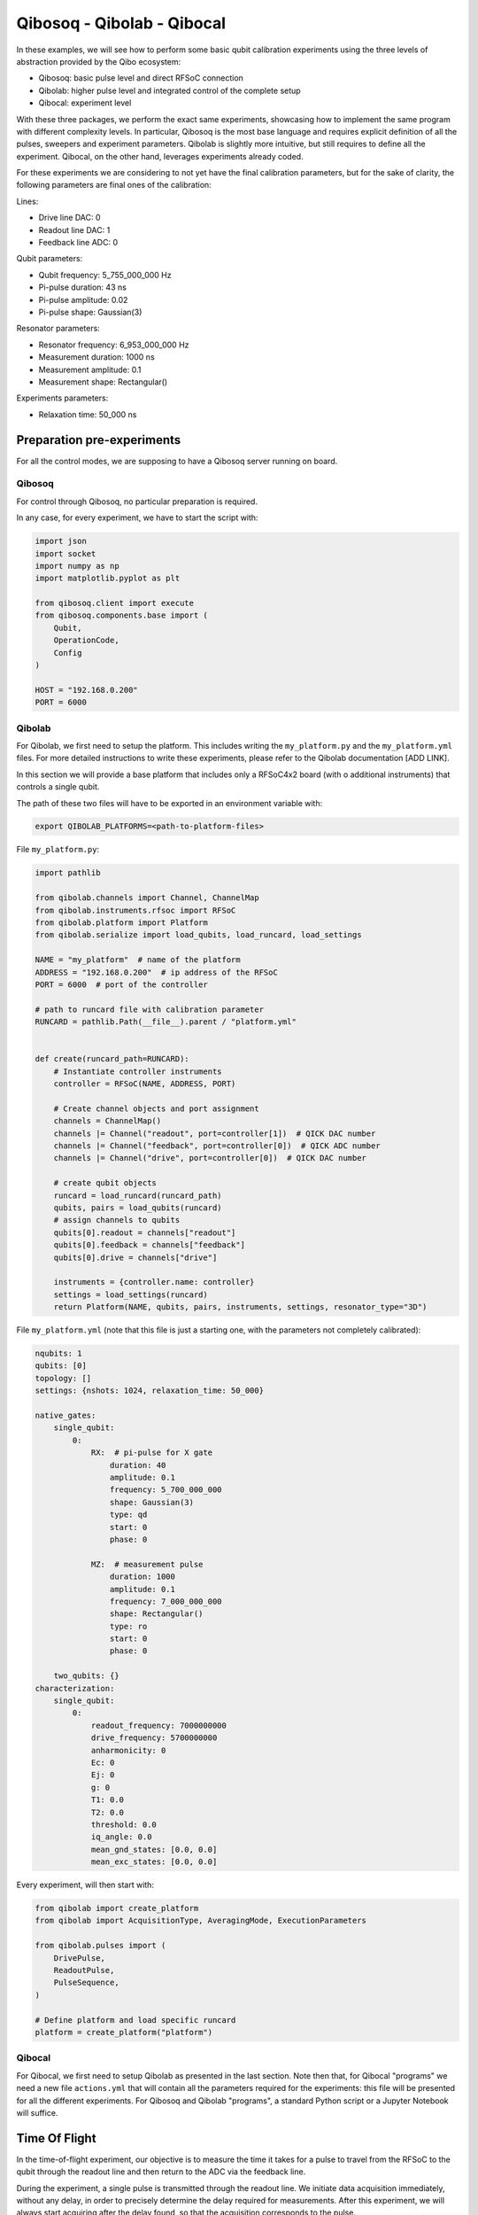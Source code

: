 Qibosoq - Qibolab - Qibocal
===========================

In these examples, we will see how to perform some basic qubit calibration experiments using the three levels of abstraction provided by the Qibo ecosystem:

- Qibosoq: basic pulse level and direct RFSoC connection
- Qibolab: higher pulse level and integrated control of the complete setup
- Qibocal: experiment level

With these three packages, we perform the exact same experiments, showcasing how to implement the same program with different complexity levels.
In particular, Qibosoq is the most base language and requires explicit definition of all the pulses, sweepers and experiment parameters. Qibolab is slightly more intuitive, but still requires to define all the experiment. Qibocal, on the other hand, leverages experiments already coded.

For these experiments we are considering to not yet have the final calibration parameters, but for the sake of clarity, the following parameters are final ones of the calibration:

Lines:

- Drive line DAC: 0
- Readout line DAC: 1
- Feedback line ADC: 0

Qubit parameters:

- Qubit frequency: 5_755_000_000 Hz
- Pi-pulse duration: 43 ns
- Pi-pulse amplitude: 0.02
- Pi-pulse shape: Gaussian(3)

Resonator parameters:

- Resonator frequency: 6_953_000_000 Hz
- Measurement duration: 1000 ns
- Measurement amplitude: 0.1
- Measurement shape: Rectangular()

Experiments parameters:

- Relaxation time: 50_000 ns

Preparation pre-experiments
"""""""""""""""""""""""""""

For all the control modes, we are supposing to have a Qibosoq server running on board.

Qibosoq
-------

For control through Qibosoq, no particular preparation is required.

In any case, for every experiment, we have to start the script with:

.. code-block:: python

  import json
  import socket
  import numpy as np
  import matplotlib.pyplot as plt

  from qibosoq.client import execute
  from qibosoq.components.base import (
      Qubit,
      OperationCode,
      Config
  )

  HOST = "192.168.0.200"
  PORT = 6000

Qibolab
-------

For Qibolab, we first need to setup the platform. This includes writing the ``my_platform.py`` and the ``my_platform.yml`` files. For more detailed instructions to write these experiments, please refer to the Qibolab documentation [ADD LINK].

In this section we will provide a base platform that includes only a RFSoC4x2 board (with o additional instruments) that controls a single qubit.

The path of these two files will have to be exported in an environment variable with:


.. code-block:: bash

  export QIBOLAB_PLATFORMS=<path-to-platform-files>


File ``my_platform.py``:

.. code-block:: python

  import pathlib

  from qibolab.channels import Channel, ChannelMap
  from qibolab.instruments.rfsoc import RFSoC
  from qibolab.platform import Platform
  from qibolab.serialize import load_qubits, load_runcard, load_settings

  NAME = "my_platform"  # name of the platform
  ADDRESS = "192.168.0.200"  # ip address of the RFSoC
  PORT = 6000  # port of the controller

  # path to runcard file with calibration parameter
  RUNCARD = pathlib.Path(__file__).parent / "platform.yml"


  def create(runcard_path=RUNCARD):
      # Instantiate controller instruments
      controller = RFSoC(NAME, ADDRESS, PORT)

      # Create channel objects and port assignment
      channels = ChannelMap()
      channels |= Channel("readout", port=controller[1])  # QICK DAC number
      channels |= Channel("feedback", port=controller[0])  # QICK ADC number
      channels |= Channel("drive", port=controller[0])  # QICK DAC number

      # create qubit objects
      runcard = load_runcard(runcard_path)
      qubits, pairs = load_qubits(runcard)
      # assign channels to qubits
      qubits[0].readout = channels["readout"]
      qubits[0].feedback = channels["feedback"]
      qubits[0].drive = channels["drive"]

      instruments = {controller.name: controller}
      settings = load_settings(runcard)
      return Platform(NAME, qubits, pairs, instruments, settings, resonator_type="3D")


File ``my_platform.yml`` (note that this file is just a starting one, with the parameters not completely calibrated):

.. code-block:: yaml

  nqubits: 1
  qubits: [0]
  topology: []
  settings: {nshots: 1024, relaxation_time: 50_000}

  native_gates:
      single_qubit:
          0:
              RX:  # pi-pulse for X gate
                  duration: 40
                  amplitude: 0.1
                  frequency: 5_700_000_000
                  shape: Gaussian(3)
                  type: qd
                  start: 0
                  phase: 0

              MZ:  # measurement pulse
                  duration: 1000
                  amplitude: 0.1
                  frequency: 7_000_000_000
                  shape: Rectangular()
                  type: ro
                  start: 0
                  phase: 0

      two_qubits: {}
  characterization:
      single_qubit:
          0:
              readout_frequency: 7000000000
              drive_frequency: 5700000000
              anharmonicity: 0
              Ec: 0
              Ej: 0
              g: 0
              T1: 0.0
              T2: 0.0
              threshold: 0.0
              iq_angle: 0.0
              mean_gnd_states: [0.0, 0.0]
              mean_exc_states: [0.0, 0.0]


Every experiment, will then start with:

.. code-block:: python

  from qibolab import create_platform
  from qibolab import AcquisitionType, AveragingMode, ExecutionParameters

  from qibolab.pulses import (
      DrivePulse,
      ReadoutPulse,
      PulseSequence,
  )

  # Define platform and load specific runcard
  platform = create_platform("platform")

Qibocal
-------

For Qibocal, we first need to setup Qibolab as presented in the last section.
Note then that, for Qibocal "programs" we need a new file ``actions.yml`` that will contain all the parameters required for the experiments: this file will be presented for all the different experiments.
For Qibosoq and Qibolab "programs", a standard Python script or a Jupyter Notebook will suffice.


Time Of Flight
""""""""""""""

In the time-of-flight experiment, our objective is to measure the time it takes for a pulse to travel from the RFSoC to the qubit through the readout line and then return to the ADC via the feedback line.

During the experiment, a single pulse is transmitted through the readout line.
We initiate data acquisition immediately, without any delay, in order to precisely determine the delay required for measurements.
After this experiment, we will always start acquiring after the delay found, so that the acquisition corresponds to the pulse.

Qibosoq
-------

For Qibosoq, we need to define the pulses explicitly at the beginning of each experiment. Along with them, other components are required by the server: in particular the operation_code, the configuration object, qubits and then, eventually, sweepers.

.. code-block:: python

  import json
  import socket
  import numpy as np
  import matplotlib.pyplot as plt

  from qibosoq.client import execute
  from qibosoq.components.base import (
      Qubit,
      OperationCode,
      Config
  )
  from qibosoq.components.pulses import Rectangular

  HOST = "192.168.0.200"
  PORT = 6000

  pulse = Rectangular(
            frequency = 7000, #MHz
            amplitude = 0.5,
            relative_phase = 0,
            start_delay = 0,
            duration = 1,
            name = "readout_pulse",
            type = "readout",
            dac = 1,
            adc = 0
  )

  sequence = [pulse]
  config = Config(
            repetition_duration=50, # us
            adc_trig_offset=0,
            reps=1,
            soft_avgs=1000,
            average=True
  )
  qubit = Qubit()

  server_commands = {
      "operation_code": OperationCode.EXECUTE_PULSE_SEQUENCE_RAW,
      "cfg": config,
      "sequence": sequence,
      "qubits": [qubit],
  }

  i, q = execute(server_commands, HOST, PORT)

  plt.plot(np.abs(np.array(i[0][0]) + 1j * np.array(q[0][0])))


Qibolab
-------

For Qibolab, the pulses are generally created from the values saved in the platform runcard.
This enables to save some time in the definition of the experiments.
Moreover, the results object are more accessible through the API.

It is still required to define the pulse sequence and the whole experiment.

.. code-block:: python

  from qibolab import create_platform
  from qibolab import AcquisitionType, AveragingMode, ExecutionParameters

  from qibolab.pulses import (
      DrivePulse,
      ReadoutPulse,
      PulseSequence,
  )

  # Define platform and load specific runcard
  platform = create_platform("platform")

  # Define PulseSequence
  sequence = PulseSequence()

  readout_pulse = platform.create_MZ_pulse(qubit=0, start=0)
  readout_pulse.amplitude = 0.5
  sequence.add(readout_pulse)

  options=ExecutionParameters(
      nshots=1000,
      relaxation_time=50_000, # ns
      acquisition_type=AcquisitionType.RAW,
      averaging_mode=AveragingMode.CYCLIC,
  )
  results = platform.execute_pulse_sequence(ps, options=options)

  plt.plot(results[sequence[0].serial].magnitude)

Qibocal
-------

For Qibocal, the experiment does not need to be defined again and just some basic parameters are required, on top of the ones defined in the platform runcard.

Executing the experiment with `qq actions.yml -o OUTPUT_FOLDER` will produce a new platform runcard with the updated parameters, as well as plots and data of the experiment.

File ``actions.yml``.

.. code-block:: yaml

  platform: my_platform
  qubits: [0]
  actions:

    - id: time of flight
      priority: 0
      operation: time_of_flight_readout
      parameters:
        nshots: 1000
        readout_amplitude: 0.5


Resonator Spectroscopy
""""""""""""""""""""""

In the resonator spectroscopy experiment, we aim to find the frequency of the resonator.

We perform a measurement, composed of a pulse and a subsequent acquisition, repeating it with different frequencies of the pulse.
In the plot of the measured amplitude, we expect to see a Lorentzian shape, with the peak being the resonator one.

Qibosoq
-------

For Qibosoq, the experiment needs to be defined from scratch as per the time of flight one. Indeed, the only real difference with that experiment is the use of the sweeper functionality.

.. code-block:: python

  import json
  import socket
  import numpy as np
  import matplotlib.pyplot as plt

  from qibosoq.client import execute
  from qibosoq.components.base import (
      Qubit,
      OperationCode,
      Config
  )
  from qibosoq.components.pulses import Rectangular

  HOST = "192.168.0.200"
  PORT = 6000

  frequencies = np.arange(6800, 7200, 1)

  pulse = Rectangular(
            frequency = 7000, #MHz
            amplitude = 0.5,
            relative_phase = 0,
            start_delay = 0,
            duration = 1,
            name = "readout_pulse",
            type = "readout",
            dac = 1,
            adc = 0
  )

  sequence = [pulse]
  config = Config(
            repetition_duration=50,
            adc_trig_offset=200,
            reps=1000,
            average=True
  )
  qubit = Qubit()

  server_commands = {
      "operation_code": OperationCode.EXECUTE_PULSE_SEQUENCE,
      "cfg": config,
      "sequence": sequence,
      "qubits": [qubit],
  }

  results = []
  for freq in frequencies:
      server_commands["sequence"][0].frequency = freq
      i, q = execute(server_commands, HOST, PORT)
      results.append(np.abs(np.array(i[0][0]) + 1j * np.array(q[0][0])))

  plt.plot(results)


Qibolab
-------

For Qibolab, the situation is more or less equal to the one of the last experiment.
Also here, the big difference is the use of sweepers.

.. code-block:: python

  from qibolab import create_platform
  from qibolab import AcquisitionType, AveragingMode, ExecutionParameters

  from qibolab.pulses import (
      DrivePulse,
      ReadoutPulse,
      PulseSequence,
  )

  # Define platform and load specific runcard
  platform = create_platform("platform")

  # Define PulseSequence
  sequence = PulseSequence()

  # Add some pulses to the pulse sequence
  readout_pulse = platform.create_MZ_pulse(qubit=0, start=0)
  readout_pulse.amplitude = 0.5
  sequence.add(readout_pulse)

  options=ExecutionParameters(
      nshots=1000,
      relaxation_time=50,
      acquisition_type=AcquisitionType.INTEGRATION,
      averaging_mode=AveragingMode.CYCLIC,
  )
  sweeper = Sweeper(
      parameter=Parameter.frequency,
      values=np.arange(-2e8, +2e8, 1e6),
      pulses=[readout_pulse],
      type=SweeperType.OFFSET,
  )

  results = platform.sweep(sequence, options, sweeper)

  frequencies = np.arange(-2e8, +2e8, 1e6) + readout_pulse.frequency
  plt.plot(frequencies, amplitudes)

Qibocal
-------

Qibocal, on the other hand, maintains a higher level of abstraction.

File ``actions.yml``.

.. code-block:: yaml

  platform: my_platform
  qubits: [0]
  actions:

    - id: resonator high power
      priority: 0
      operation: resonator_spectroscopy
      parameters:
        power_level: high
        freq_width: 400_000_000
        freq_step: 1_000_000
        amplitude: 0.5
        nshots: 1000


Qubit Spectroscopy
""""""""""""""""""

This is a two tone spectroscopy where a first pulse is sent to excite the qubit and then a measurement is performed.
The experiment is repeated with different drive frequencies and we expect to see a Lorentzian peak in correspondence of the qubit transition frequency.

Qibosoq
-------

As Qibosoq does not have a way of natively storing results of experiments, the numbers found for the last experiments are just explicitly written here.

.. code-block:: python

  import json
  import socket
  import numpy as np
  import matplotlib.pyplot as plt

  from qibosoq.client import execute
  from qibosoq.components.base import (
      Qubit,
      OperationCode,
      Config
  )
  from qibosoq.components.pulses import Rectangular

  HOST = "192.168.0.200"
  PORT = 6000

  pulse_1 = Rectangular(
              frequency = 5400, #MHz
              amplitude = 0.1,
              relative_phase = 0,
              start_delay = 0,
              duration = 2,
              name = "drive_pulse",
              type = "drive",
              dac = 0,
              adc = None
  )

  pulse_2 = Rectangular(
              frequency = 6953, #MHz
              amplitude = 0.1,
              relative_phase = 0,
              start_delay = 2,
              duration = 1,
              name = "readout_pulse",
              type = "readout",
              dac = 1,
              adc = 0
  )

  sequence = [pulse_1, pulse_2]

  sweeper = Sweeper(
              parameters = [Parameter.FREQUENCY],
              indexes = [0],
              starts = [5400],
              stops = [6000],
              expts = 600
  )

  config = Config(
      repetition_duration = 50,
      reps = 1000
  )
  qubit = Qubit()

  server_commands = {
      "operation_code": OperationCode.EXECUTE_PULSE_SEQUENCE,
      "cfg": config,
      "sequence": sequence,
      "qubits": [qubit],
      "sweepers": [sweeper],
  }

  i, q = execute(server_commands, HOST, PORT)

  frequency = np.linespace(sweeper.starts[0], sweeper.stops[0], expts)
  results = np.abs(np.array(i[0][0]) + 1j * np.array(q[0][0]))
  plt.plot(frequency, np.abs(results))


Qibolab
-------

For Qibolab, we have the runcard platform to contain the parameters found in calibration. In particular, we can see that the readout parameters are not explicitly written here, since they are included in the platform runcard.

.. code-block:: python

  from qibolab import create_platform
  from qibolab import AcquisitionType, AveragingMode, ExecutionParameters

  from qibolab.pulses import (
      DrivePulse,
      ReadoutPulse,
      PulseSequence,
  )

  # Define platform and load specific runcard
  platform = create_platform("platform")

  sequence = PulseSequence()
  drive_pulse = platform.create_RX_pulse(qubit=0, start=0)
  drive_pulse.duration = 2000
  drive_pulse.amplitude = 0.1
  readout_pulse = platform.create_MZ_pulse(qubit=0, start=drive_pulse.finish)
  sequence.add(drive_pulse)
  sequence.add(readout_pulse)

  # allocate frequency sweeper
  sweeper = Sweeper(
      parameter=Parameter.frequency,
      values=np.arange(-3e8, +3e8, 1e6),
      pulses=[drive_pulse],
      type=SweeperType.OFFSET,
  )
  options = ExecutionParameters(
      nshots=1000,
      relaxation_time=50,
      averaging_mode=AveragingMode.CYCLIC,
      acquisition_type=AcquisitionType.INTEGRATION,
  )

  results = platform.sweep(sequence, options, sweeper)

  amplitudes = results[readout_pulse.serial].magnitude
  frequencies = np.arange(-3e8, +3e8, 1e6) + drive_pulse.frequency

  plt.plot(frequencies, plt.amplitudes)


Qibocal
-------

Also Qibocal maintains all the parameters in the platform runcard.

File ``actions.yml``.

.. code-block:: yaml

  platform: my_platform
  qubits: [0]
  actions:

    - id: qubit spectroscopy
      priority: 0
      operation: qubit_spectroscopy
      parameters:
        drive_amplitude: 0.01
        drive_duration: 2000
        freq_width: 600_000_000
        freq_step: 1_000_000
        nshots: 1000

Rabi Oscillations (amplitude)
"""""""""""""""""""""""""""""

In the Rabi experiment, we fire a drive pulse with a varying parameter (in this case the amplitude of the pulse) and then measure. We expect to see a sinusoidal oscillation between the state 0 and 1 of the qubit.

Qibosoq
-------

The experiment is similar to the ones before it, we just need to change a couple of parameters and specify as amplitude the parameter type of the sweeper.

.. code-block:: python

  import json
  import socket
  import numpy as np
  import matplotlib.pyplot as plt

  from qibosoq.client import execute
  from qibosoq.components.base import (
      Qubit,
      OperationCode,
      Config
  )
  from qibosoq.components.pulses import Rectangular, Gaussian

  HOST = "192.168.0.200"
  PORT = 6000

  pulse_1 = Gaussian(
              frequency = 5755, #MHz
              amplitude = 0.01,
              relative_phase = 0,
              start_delay = 0,
              duration = 0.043,
              rel_sigma = 3,
              name = "drive_pulse",
              type = "drive",
              dac = 0,
              adc = None
  )

  pulse_2 = Rectangular(
              frequency = 6953, #MHz
              amplitude = 0.1,
              relative_phase = 0,
              start_delay = 0.043,
              duration = 1,
              name = "readout_pulse",
              type = "readout",
              dac = 1,
              adc = 0
  )

  sequence = [pulse_1, pulse_2]

  sweeper = Sweeper(
              parameters = [Parameter.AMPLITUDE],
              indexes = [0],
              starts = [0],
              stops = [1],
              expts = 100
  )

  config = Config(
      repetition_duration = 50,
      reps = 1000
  )
  qubit = Qubit()

  server_commands = {
      "operation_code": OperationCode.EXECUTE_PULSE_SEQUENCE,
      "cfg": config,
      "sequence": sequence,
      "qubits": [qubit],
      "sweepers": [sweeper],
  }

  i, q = execute(server_commands, HOST, PORT)

  amplitudes = np.linespace(sweeper.starts[0], sweeper.stops[0], expts)
  results = np.abs(np.array(i[0][0]) + 1j * np.array(q[0][0]))
  plt.plot(amplitudes, np.abs(results))


Qibolab
-------

For Qibolab, considering that the pulses are defined from the runcard parameters, we just need to change the sweeper definition to change the whole experiment.

.. code-block:: python

  from qibolab import create_platform
  from qibolab import AcquisitionType, AveragingMode, ExecutionParameters

  from qibolab.pulses import (
      DrivePulse,
      ReadoutPulse,
      PulseSequence,
  )

  # Define platform and load specific runcard
  platform = create_platform("platform")

  sequence = PulseSequence()
  drive_pulse = platform.create_RX_pulse(qubit=0, start=0)
  readout_pulse = platform.create_MZ_pulse(qubit=0, start=drive_pulse.finish)
  sequence.add(drive_pulse)
  sequence.add(readout_pulse)

  # allocate frequency sweeper
  sweeper = Sweeper(
      parameter=Parameter.amplitude,
      values=np.arange(0, 1, 0.01),
      pulses=[drive_pulse],
      type=SweeperType.ABSOLUTE,
  )
  options = ExecutionParameters(
      nshots=1000,
      relaxation_time=50,
      averaging_mode=AveragingMode.CYCLIC,
      acquisition_type=AcquisitionType.INTEGRATION,
  )

  results = platform.sweep(sequence, options, sweeper)

  magnitudes = results[readout_pulse.serial].magnitude
  amplitudes = np.arange(0, 1, 0.01)

  plt.plot(magnitudes, amplitudes)

Qibocal
-------

As we learnt, Qibocal always requires just minimal experiments definitions.

File ``actions.yml``.

.. code-block:: yaml

  platform: my_platform
  qubits: [0]
  actions:

  - id: rabi
    priority: 0
    operation: rabi_amplitude
    parameters:
      min_amp_factor: 0.0
      max_amp_factor: 10
      step_amp_factor: 0.1
      pulse_length: 43

T1
""

In the T1 experiment we use already calibrated pulses (the Pi-pulse for the X gate and the measurement) to extract the relaxation parameter of the qubit.

We first excite the qubit, wait a certain time and then measure.
Increasing the delay between excitation and measurement will lead to an exponential decrease of the excited state population.

Qibosoq
-------

As we already saw, Qibosoq is a rather low level API, however it enables to focus on the experiments themselves.
In this case, for example, we can see a new type of sweeper (the delay one) that has an identical implementation in respect to the others already seen, despite being internally treated differently.

.. code-block:: python

  import json
  import socket
  import numpy as np
  import matplotlib.pyplot as plt

  from qibosoq.client import execute
  from qibosoq.components.base import (
      Qubit,
      OperationCode,
      Config
  )
  from qibosoq.components.pulses import Rectangular, Gaussian

  HOST = "192.168.0.200"
  PORT = 6000

  pulse_1 = Gaussian(
              frequency = 5755, #MHz
              amplitude = 0.02,
              relative_phase = 0,
              start_delay = 0,
              duration = 0.043,
              rel_sigma = 3,
              name = "drive_pulse",
              type = "drive",
              dac = 0,
              adc = None
  )

  pulse_2 = Rectangular(
              frequency = 6953, #MHz
              amplitude = 0.1,
              relative_phase = 0,
              start_delay = 0.043,
              duration = 1,
              name = "readout_pulse",
              type = "readout",
              dac = 1,
              adc = 0
  )

  sequence = [pulse_1, pulse_2]

  sweeper = Sweeper(
              parameters = [Parameter.DELAY],
              indexes = [1],
              starts = [0.043],
              stops = [100.043],
              expts = 100
  )

  config = Config(
      repetition_duration = 50,
      reps = 1000
  )
  qubit = Qubit()

  server_commands = {
      "operation_code": OperationCode.EXECUTE_PULSE_SEQUENCE,
      "cfg": config,
      "sequence": sequence,
      "qubits": [qubit],
      "sweepers": [sweeper],
  }

  i, q = execute(server_commands, HOST, PORT)

  delays = np.linespace(sweeper.starts[0], sweeper.stops[0], expts)
  results = np.abs(np.array(i[0][0]) + 1j * np.array(q[0][0]))
  plt.plot(delays, np.abs(results))

Qibolab
-------

Qibolab always behaves as an intermediate language step between Qibosoq and Qibocal.

.. code-block:: python

  from qibolab import create_platform
  from qibolab import AcquisitionType, AveragingMode, ExecutionParameters

  from qibolab.pulses import (
      DrivePulse,
      ReadoutPulse,
      PulseSequence,
  )

  # Define platform and load specific runcard
  platform = create_platform("platform")

  sequence = PulseSequence()
  drive_pulse = platform.create_RX_pulse(qubit=0, start=0)
  readout_pulse = platform.create_MZ_pulse(qubit=0, start=drive_pulse.finish)
  sequence.add(drive_pulse)
  sequence.add(readout_pulse)

  # allocate frequency sweeper
  sweeper = Sweeper(
      parameter=Parameter.START,
      values=np.arange(0, 100_000, 1000),
      pulses=[readout_pulse],
      type=SweeperType.OFFSET,
  )
  options = ExecutionParameters(
      nshots=1000,
      relaxation_time=50,
      averaging_mode=AveragingMode.CYCLIC,
      acquisition_type=AcquisitionType.INTEGRATION,
  )

  results = platform.sweep(sequence, options, sweeper)

  magnitudes = results[readout_pulse.serial].magnitude
  start_times = np.arange(0, 100_000, 1000)

  plt.plot(start_times, magnitudes)

Qibocal
-------

File ``actions.yml``.

.. code-block:: yaml

  platform: my_platform
  qubits: [0]
  actions:

  - id: t1
    priority: 0
    operation: t1
    parameters:
      delay_before_readout_start: 0
      delay_before_readout_end: 100_000
      delay_before_readout_step: 1000

Classification experiment
"""""""""""""""""""""""""

In the classification experiment, we perform just single shot measurements with and without previously having excited the qubit.
Plotting the non-averaged results, we should be able to identify two different "blobs" for the qubit when is prepared in the state 1 and when is prepared in the state 0.

Qibosoq
-------

For Qibosoq we just need to deactivate the averaging option in the Config object.

.. code-block:: python

  import json
  import socket
  import numpy as np
  import matplotlib.pyplot as plt

  from qibosoq.client import execute
  from qibosoq.components.base import (
      Qubit,
      OperationCode,
      Config
  )
  from qibosoq.components.pulses import Rectangular, Gaussian

  HOST = "192.168.0.200"
  PORT = 6000

  pulse_1 = Gaussian(
              frequency = 5755, #MHz
              amplitude = 0.02,
              relative_phase = 0,
              start_delay = 0,
              duration = 0.043,
              rel_sigma = 3,
              name = "drive_pulse",
              type = "drive",
              dac = 0,
              adc = None
  )

  pulse_2 = Rectangular(
              frequency = 6953, #MHz
              amplitude = 0.1,
              relative_phase = 0,
              start_delay = 0.043,
              duration = 1,
              name = "readout_pulse",
              type = "readout",
              dac = 1,
              adc = 0
  )

  sequence = [pulse_1, pulse_2]

  config = Config(
      repetition_duration = 50,
      reps = 10000,
      average = False
  )
  qubit = Qubit()

  server_commands = {
      "operation_code": OperationCode.EXECUTE_PULSE_SEQUENCE,
      "cfg": config,
      "sequence": sequence,
      "qubits": [qubit],
  }

  i, q = execute(server_commands, HOST, PORT)

  plt.scatter(i[0][0], q[0][0])

Qibolab
-------

Also for Qibolab, it is sufficient to change the AveragingMode to SINGLESHOT.

.. code-block:: python

  from qibolab import create_platform
  from qibolab import AcquisitionType, AveragingMode, ExecutionParameters

  from qibolab.pulses import (
      DrivePulse,
      ReadoutPulse,
      PulseSequence,
  )

  # Define platform and load specific runcard
  platform = create_platform("platform")

  sequence = PulseSequence()
  drive_pulse = platform.create_RX_pulse(qubit=0, start=0)
  readout_pulse = platform.create_MZ_pulse(qubit=0, start=drive_pulse.finish)
  sequence.add(drive_pulse)
  sequence.add(readout_pulse)

  options = ExecutionParameters(
      nshots=10000,
      relaxation_time=50,
      averaging_mode=AveragingMode.SINGLESHOT,
      acquisition_type=AcquisitionType.INTEGRATION,
  )

  results = platform.sweep(sequence, options, sweeper)

  plt.plot(results.i, results.q)

Qibocal
-------

For Qibocal there are no substantial changes, since everything is taken into account under the hood.

File ``actions.yml``.

.. code-block:: yaml

  platform: my_platform
  qubits: [0]
  actions:

  - id: single shot classification
    priority: 0
    operation: single_shot_classification
    parameters:
      nshots: 10000
